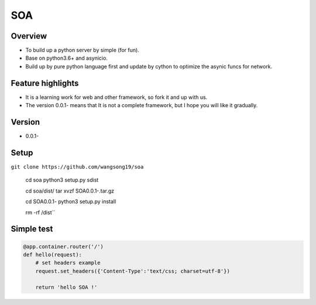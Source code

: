 SOA
===

Overview
--------
- To build up a python server by simple (for fun).
- Base on python3.6+ and asynicio.
- Build up by pure python language first and update by cython to
  optimize the asynic funcs for network.

Feature highlights
------------------
- It is a learning work for web and other framework, so fork it and up with us.
- The version 0.0.1- means that It is not a complete framework, but I hope you
  will like it gradually.

Version
-------
- 0.0.1-

Setup
-----
``git clone https://github.com/wangsong19/soa``

    cd soa
    python3 setup.py sdist
    
    cd soa/dist/
    tar xvzf SOA0.0.1-.tar.gz

    cd SOA0.0.1-
    python3 setup.py install

    rm -rf /dist``

Simple test
-----------
.. code:: python

    @app.container.router('/')
    def hello(request):
        # set headers example
        request.set_headers({'Content-Type':'text/css; charset=utf-8'})
        
        return 'hello SOA !'

